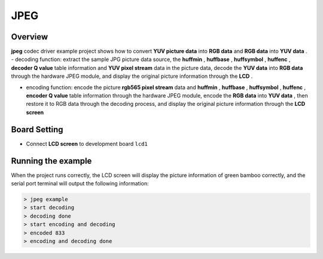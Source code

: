 .. _jpeg:

JPEG
========

Overview
--------

**jpeg**  codec driver example project shows how to convert **YUV picture data**  into **RGB data**  and **RGB data**  into **YUV data** .
- decoding function: extract the sample JPG picture data source, the **huffmin** , **huffbase** , **huffsymbol** , **huffenc** , **decoder Q value**  table information and **YUV pixel stream**  data in the picture data, decode the **YUV data**  into **RGB data**  through the hardware JPEG module, and display the original picture information through the **LCD** .

- encoding function: encode the picture **rgb565 pixel stream**  data and **huffmin** , **huffbase** , **huffsymbol** , **huffenc** , **encoder Q value**  table information through the hardware JPEG module, encode the **RGB data**  into **YUV data**  , then restore it to RGB data through the decoding process, and display the original picture information through the **LCD screen**

Board Setting
-------------

- Connect **LCD screen**  to development board ``lcd1``

Running the example
-------------------

When the project runs correctly, the LCD screen will display the picture information of green bamboo correctly, and the serial port terminal will output the following information:

.. code-block:: console

   > jpeg example
   > start decoding
   > decoding done
   > start encoding and decoding
   > encoded 833
   > encoding and decoding done

